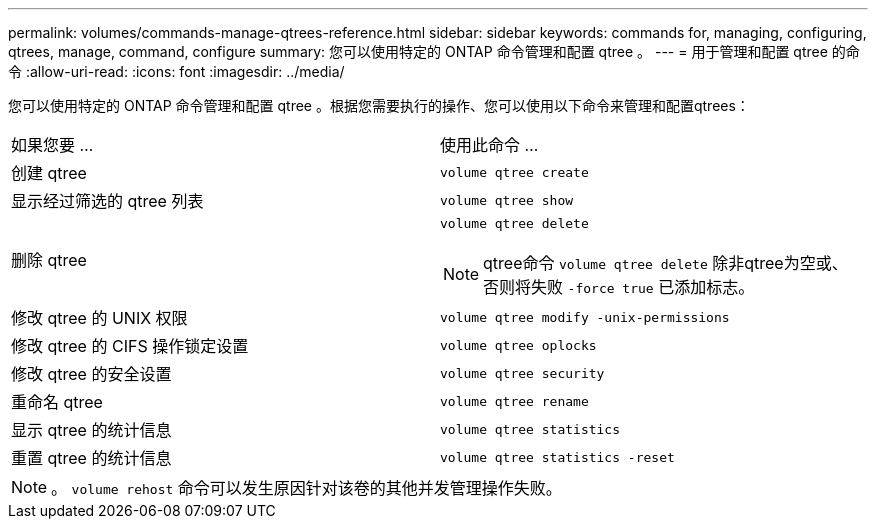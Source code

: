 ---
permalink: volumes/commands-manage-qtrees-reference.html 
sidebar: sidebar 
keywords: commands for, managing, configuring, qtrees, manage, command, configure 
summary: 您可以使用特定的 ONTAP 命令管理和配置 qtree 。 
---
= 用于管理和配置 qtree 的命令
:allow-uri-read: 
:icons: font
:imagesdir: ../media/


[role="lead"]
您可以使用特定的 ONTAP 命令管理和配置 qtree 。根据您需要执行的操作、您可以使用以下命令来管理和配置qtrees：

|===


| 如果您要 ... | 使用此命令 ... 


 a| 
创建 qtree
 a| 
`volume qtree create`



 a| 
显示经过筛选的 qtree 列表
 a| 
`volume qtree show`



 a| 
删除 qtree
 a| 
`volume qtree delete`


NOTE: qtree命令 `volume qtree delete` 除非qtree为空或、否则将失败 `-force true` 已添加标志。



 a| 
修改 qtree 的 UNIX 权限
 a| 
`volume qtree modify -unix-permissions`



 a| 
修改 qtree 的 CIFS 操作锁定设置
 a| 
`volume qtree oplocks`



 a| 
修改 qtree 的安全设置
 a| 
`volume qtree security`



 a| 
重命名 qtree
 a| 
`volume qtree rename`



 a| 
显示 qtree 的统计信息
 a| 
`volume qtree statistics`



 a| 
重置 qtree 的统计信息
 a| 
`volume qtree statistics -reset`

|===
[NOTE]
====
。 `volume rehost` 命令可以发生原因针对该卷的其他并发管理操作失败。

====